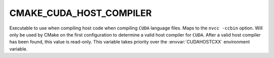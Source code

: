 CMAKE_CUDA_HOST_COMPILER
------------------------

.. versionadded:: 3.10

Executable to use when compiling host code when compiling ``CUDA`` language
files. Maps to the ``nvcc -ccbin`` option.  Will only be used by CMake on the first
configuration to determine a valid host compiler for ``CUDA``. After a valid
host compiler has been found, this value is read-only.  This variable takes
priority over the :envvar:`CUDAHOSTCXX` environment variable.
